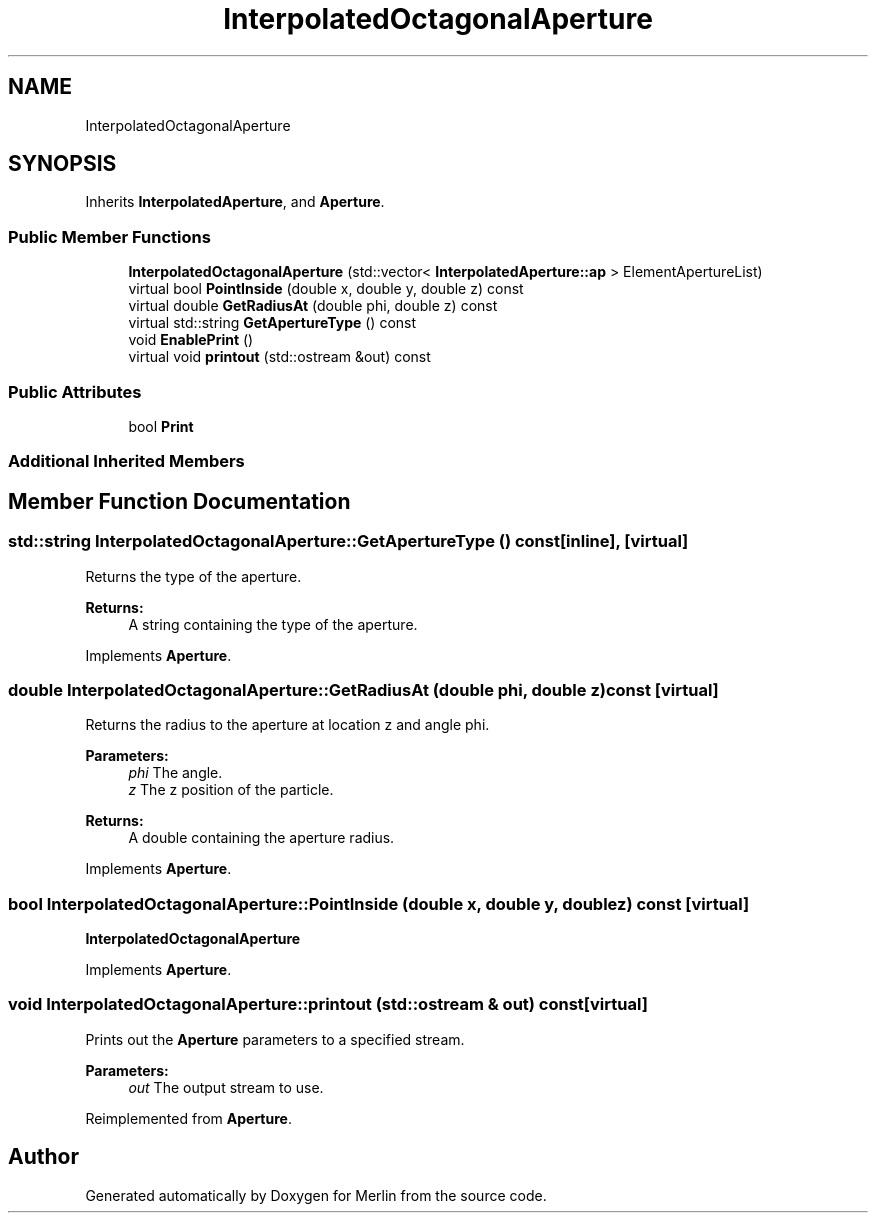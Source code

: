 .TH "InterpolatedOctagonalAperture" 3 "Fri Aug 4 2017" "Version 5.02" "Merlin" \" -*- nroff -*-
.ad l
.nh
.SH NAME
InterpolatedOctagonalAperture
.SH SYNOPSIS
.br
.PP
.PP
Inherits \fBInterpolatedAperture\fP, and \fBAperture\fP\&.
.SS "Public Member Functions"

.in +1c
.ti -1c
.RI "\fBInterpolatedOctagonalAperture\fP (std::vector< \fBInterpolatedAperture::ap\fP > ElementApertureList)"
.br
.ti -1c
.RI "virtual bool \fBPointInside\fP (double x, double y, double z) const"
.br
.ti -1c
.RI "virtual double \fBGetRadiusAt\fP (double phi, double z) const"
.br
.ti -1c
.RI "virtual std::string \fBGetApertureType\fP () const"
.br
.ti -1c
.RI "void \fBEnablePrint\fP ()"
.br
.ti -1c
.RI "virtual void \fBprintout\fP (std::ostream &out) const"
.br
.in -1c
.SS "Public Attributes"

.in +1c
.ti -1c
.RI "bool \fBPrint\fP"
.br
.in -1c
.SS "Additional Inherited Members"
.SH "Member Function Documentation"
.PP 
.SS "std::string InterpolatedOctagonalAperture::GetApertureType () const\fC [inline]\fP, \fC [virtual]\fP"
Returns the type of the aperture\&. 
.PP
\fBReturns:\fP
.RS 4
A string containing the type of the aperture\&. 
.RE
.PP

.PP
Implements \fBAperture\fP\&.
.SS "double InterpolatedOctagonalAperture::GetRadiusAt (double phi, double z) const\fC [virtual]\fP"
Returns the radius to the aperture at location z and angle phi\&. 
.PP
\fBParameters:\fP
.RS 4
\fIphi\fP The angle\&. 
.br
\fIz\fP The z position of the particle\&. 
.RE
.PP
\fBReturns:\fP
.RS 4
A double containing the aperture radius\&. 
.RE
.PP

.PP
Implements \fBAperture\fP\&.
.SS "bool InterpolatedOctagonalAperture::PointInside (double x, double y, double z) const\fC [virtual]\fP"
\fBInterpolatedOctagonalAperture\fP 
.PP
Implements \fBAperture\fP\&.
.SS "void InterpolatedOctagonalAperture::printout (std::ostream & out) const\fC [virtual]\fP"
Prints out the \fBAperture\fP parameters to a specified stream\&. 
.PP
\fBParameters:\fP
.RS 4
\fIout\fP The output stream to use\&. 
.RE
.PP

.PP
Reimplemented from \fBAperture\fP\&.

.SH "Author"
.PP 
Generated automatically by Doxygen for Merlin from the source code\&.
